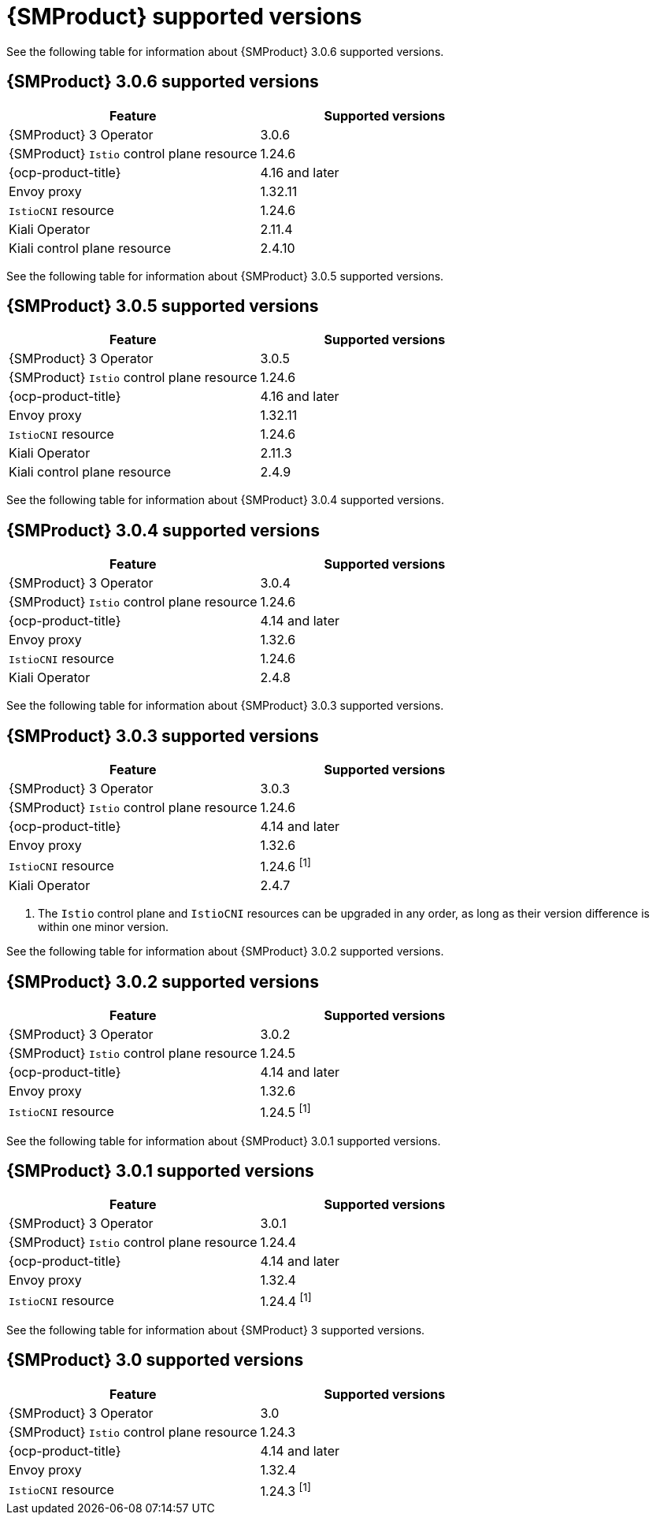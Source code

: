 // Module included in the following assemblies:
//
// * service-mesh-docs-main/ossm-release-notes/ossm-release-notes-version-support-tables.adoc

:_mod-docs-content-type: REFERENCE
[id="ossm-release-notes-supported-versions_{context}"]
= {SMProduct} supported versions

[role="_abstract"]
See the following table for information about {SMProduct} 3.0.6 supported versions.

== {SMProduct} 3.0.6 supported versions

[cols="1,1"]
|===
| Feature | Supported versions

|{SMProduct} 3 Operator
|3.0.6

|{SMProduct} `Istio` control plane resource
|1.24.6

|{ocp-product-title}
|4.16 and later

| Envoy proxy
| 1.32.11

| `IstioCNI` resource
| 1.24.6 

|Kiali Operator
|2.11.4

|Kiali control plane resource
|2.4.10

|===

See the following table for information about {SMProduct} 3.0.5 supported versions.

== {SMProduct} 3.0.5 supported versions
[cols="1,1"]
|===
| Feature | Supported versions

|{SMProduct} 3 Operator
|3.0.5

|{SMProduct} `Istio` control plane resource
|1.24.6

|{ocp-product-title}
|4.16 and later

| Envoy proxy
| 1.32.11

| `IstioCNI` resource
| 1.24.6 

|Kiali Operator
|2.11.3

|Kiali control plane resource
|2.4.9

|===

See the following table for information about {SMProduct} 3.0.4 supported versions.

== {SMProduct} 3.0.4 supported versions
[cols="1,1"]
|===
| Feature | Supported versions

|{SMProduct} 3 Operator
|3.0.4

|{SMProduct} `Istio` control plane resource
|1.24.6

|{ocp-product-title}
|4.14 and later

| Envoy proxy
| 1.32.6

| `IstioCNI` resource
| 1.24.6 

|Kiali Operator
|2.4.8

|===

See the following table for information about {SMProduct} 3.0.3 supported versions.

== {SMProduct} 3.0.3 supported versions
[cols="1,1"]
|===
| Feature | Supported versions

|{SMProduct} 3 Operator
|3.0.3

|{SMProduct} `Istio` control plane resource
|1.24.6

|{ocp-product-title}
|4.14 and later

| Envoy proxy
| 1.32.6

| `IstioCNI` resource
| 1.24.6 ^[1]^

|Kiali Operator
|2.4.7

|===

. The `Istio` control plane and `IstioCNI` resources can be upgraded in any order, as long as their version difference is within one minor version.

See the following table for information about {SMProduct} 3.0.2 supported versions.

== {SMProduct} 3.0.2 supported versions
[cols="1,1"]
|===
| Feature | Supported versions

|{SMProduct} 3 Operator
|3.0.2

|{SMProduct} `Istio` control plane resource
|1.24.5

|{ocp-product-title}
|4.14 and later

| Envoy proxy
| 1.32.6

| `IstioCNI` resource
| 1.24.5 ^[1]^
|===

See the following table for information about {SMProduct} 3.0.1 supported versions.

== {SMProduct} 3.0.1 supported versions
[cols="1,1"]
|===
| Feature | Supported versions

|{SMProduct} 3 Operator
|3.0.1

|{SMProduct} `Istio` control plane resource
|1.24.4

|{ocp-product-title}
|4.14 and later

| Envoy proxy
| 1.32.4

| `IstioCNI` resource
| 1.24.4 ^[1]^
|===

See the following table for information about {SMProduct} 3 supported versions.

== {SMProduct} 3.0 supported versions
[cols="1,1"]
|===
| Feature | Supported versions

|{SMProduct} 3 Operator
|3.0

|{SMProduct} `Istio` control plane resource
|1.24.3

|{ocp-product-title}
|4.14 and later

| Envoy proxy
| 1.32.4

| `IstioCNI` resource
| 1.24.3 ^[1]^
|===
